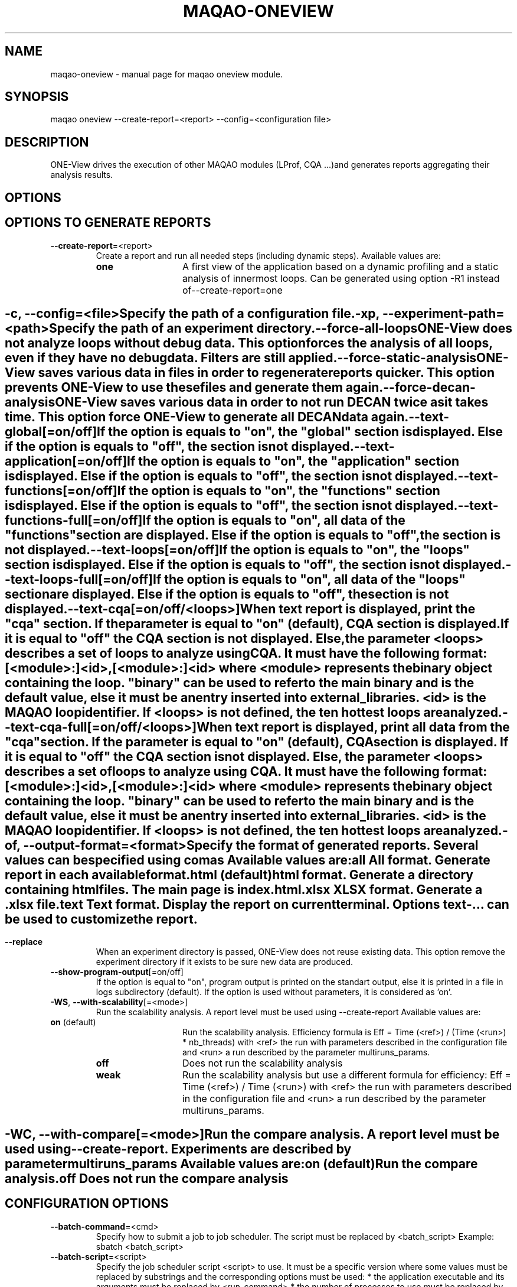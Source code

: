 .\" File generated using by MAQAO.
.TH MAQAO-ONEVIEW "1" "2020/12/03" "MAQAO-ONEVIEW 2.12.0" "User Commands"
.SH NAME
maqao-oneview \- manual page for maqao oneview module.
.SH SYNOPSIS
maqao oneview --create-report=<report> --config=<configuration file>
.SH DESCRIPTION
ONE-View drives the execution of other MAQAO modules (LProf, CQA ...)and generates reports aggregating their analysis results.
.SH OPTIONS
.SH "    OPTIONS TO GENERATE REPORTS"
.TP
\fB\-\-create-report\fR\=<report>
Create a report and run all needed steps (including dynamic steps).  Available values are: 
.TP 20 
\fB       one\fR 
A first view of the application based on a dynamic profiling and a  static analysis of innermost loops. Can be generated using option -R1 instead of--create-report=one
.
.SH ""
.TP
\fB\-c\fR, \fB\-\-config\fR\=<file>
Specify the path of a configuration file.
.TP
\fB\-xp\fR, \fB\-\-experiment-path\fR\=<path>
Specify the path of an experiment directory.
.TP
\fB\-\-force-all-loops\fR
ONE-View does not analyze loops without debug data. This option forces the analysis of all loops, even if they have no debug data. Filters are still applied.
.TP
\fB\-\-force-static-analysis\fR
ONE-View saves various data in files in order to regenerate reports quicker. This option prevents ONE-View to use these files and generate them again.
.TP
\fB\-\-force-decan-analysis\fR
ONE-View saves various data in order to not run DECAN twice as it takes time. This option force ONE-View to generate all DECAN data again.
.TP
\fB\-\-text-global\fR[\=on/off]
If the option is equals to "on", the "global" section is displayed. Else if the option is equals to "off", the section is not displayed.
.TP
\fB\-\-text-application\fR[\=on/off]
If the option is equals to "on", the "application" section is displayed. Else if the option is equals to "off", the section is not displayed.
.TP
\fB\-\-text-functions\fR[\=on/off]
If the option is equals to "on", the "functions" section is displayed. Else if the option is equals to "off", the section is not displayed.
.TP
\fB\-\-text-functions-full\fR[\=on/off]
If the option is equals to "on", all data of the "functions" section are displayed. Else if the option is equals to "off", the section is not displayed.
.TP
\fB\-\-text-loops\fR[\=on/off]
If the option is equals to "on", the "loops" section is displayed. Else if the option is equals to "off", the section is not displayed.
.TP
\fB\-\-text-loops-full\fR[\=on/off]
If the option is equals to "on", all data of the "loops" section are displayed. Else if the option is equals to "off", the section is not displayed.
.TP
\fB\-\-text-cqa\fR[\=on/off/<loops>]
When text report is displayed, print the "cqa" section. If the parameter  is equal to "on" (default), CQA section is displayed. If it is equal to "off" the CQA section is not displayed. Else, the parameter <loops> describes a set of loops to analyze using CQA. It must have the following format: [<module>:]<id>,[<module>:]<id> where <module> represents the binary object containing the loop. "binary" can be used to refer to the main binary and is the default value, else it must be an entry inserted into external_libraries. <id> is the MAQAO loop identifier. If <loops> is not defined, the ten hottest loops are analyzed.
.TP
\fB\-\-text-cqa-full\fR[\=on/off/<loops>]
When text report is displayed, print all data from the "cqa" section. If the parameter  is equal to "on" (default), CQA section is displayed. If it is equal to "off" the CQA section is not displayed. Else, the parameter <loops> describes a set of loops to analyze using CQA. It must have the following format: [<module>:]<id>,[<module>:]<id> where <module> represents the binary object containing the loop. "binary" can be used to refer to the main binary and is the default value, else it must be an entry inserted into external_libraries. <id> is the MAQAO loop identifier. If <loops> is not defined, the ten hottest loops are analyzed.
.TP
\fB\-of\fR, \fB\-\-output-format\fR\=<format>
Specify the format of generated reports. Several values can be specified using comas Available values are: 
.TP 20 
\fB       all\fR 
All format. Generate report in each available format.
.TP 20 
\fB       html\fR  (default)
html format. Generate a directory containing html files. The main page is index.html.
.TP 20 
\fB       xlsx\fR 
XLSX format. Generate a .xlsx file.
.TP 20 
\fB       text\fR 
Text format. Display the report on current terminal. Options text-... can be used to customize the report.
.
.SH ""
.TP
\fB\-\-replace\fR
When an experiment directory is passed, ONE-View does not reuse existing data. This option remove the experiment directory if it exists to be sure new data are produced.
.TP
\fB\-\-show-program-output\fR[\=on/off]
If the option is equal to "on", program output is printed on the standart output, else it is printed in a file in logs subdirectory (default). If the option is used without parameters, it is considered as 'on'.
.TP
\fB\-WS\fR, \fB\-\-with-scalability\fR[\=<mode>]
Run the scalability analysis. A report level must be used using --create-report Available values are: 
.TP 20 
\fB       on\fR  (default)
Run the scalability analysis. Efficiency formula is Eff = Time (<ref>) / (Time (<run>) * nb_threads) with <ref> the run with parameters described in the configuration file and <run> a run described by the parameter multiruns_params.
.TP 20 
\fB       off\fR 
Does not run the scalability analysis
.TP 20 
\fB       weak\fR 
Run the scalability analysis but use a different formula for efficiency: Eff = Time (<ref>) / Time (<run>) with <ref> the run with parameters described in the configuration file and <run> a run described by the parameter multiruns_params.
.
.SH ""
.TP
\fB\-WC\fR, \fB\-\-with-compare\fR[\=<mode>]
Run the compare analysis. A report level must be used using --create-report. Experiments are described by parameter multiruns_params  Available values are: 
.TP 20 
\fB       on\fR  (default)
Run the compare analysis.
.TP 20 
\fB       off\fR 
Does not run the compare analysis
.
.SH ""
.SH "    CONFIGURATION OPTIONS"
.TP
\fB\-\-batch-command\fR\=<cmd>
Specify how to submit a job to job scheduler. The script must be replaced by <batch_script> Example: sbatch <batch_script>
.TP
\fB\-\-batch-script\fR\=<script>
Specify the job scheduler script <script> to use. It must be a specific version where some values must be replaced by substrings and the corresponding options must be used:   * the application executable and its arguments must be replaced by <run_command>   * the number of processes to use must be replaced by <number_processes>   * the number of nodes to use must be replaced by <number_nodes>   * the number of tasks per nodes to use must be replaced by <number_tasks_nodes> Other user defined variables can be replaced if they are defined in the script-variables table. User defined variables must be defined between <> symboles.
.TP
\fB\-\-binary\fR\=<bin>
Specify the application <bin> to analyze.
.TP
\fB\-\-cqa-params\fR\=<table>
Specify additional parameters passed to CQA. It must be a string representing a Lua table where each entry is a CQA option.
.TP
\fB\-\-custom-categories\fR\=<table>
Specify custom categories to analyze using LPROF results. The default value is to have one category for each entry in external-libraries. If the table is filled by the user, only categories specified in the table are analyzed. Custom categories are represented by a Lua table where each entry is a custom category. A custom category is described in a subtable with following fields:   * type - "library" (the custom category is a single library), "all-external-libraries" (shortcut to get            one category for each entry in external-libraries as done by default), "library_group" to            accumulate several libraries into a single category   * value - "<library name>" when type is "library", nil when type is "all-external-libraries",            {"lib1.so", "lib2.so"} when type is "library_group"   * name - Used only when type is "library_group", specify the name of the group Example: "{{type = "library", value = "lib1.so"}, {type = "all-external-libraries"}}" Example: "{{type = "library_group", value = {"lib1.so", "lib2.so"}, name = "my_libs"}}" /!\ Warning /!\ If a single library is used in several library groups, some errors will appear in reports
.TP
\fB\-\-dataset\fR\=<dir>
Specify the path of the directory <dir> containing the application dataset. The directory is copied / linked into the experiment directory, according to dataset-handler value. This parameter is needed when the application needs external files.
.TP
\fB\-\-dataset-handler\fR\=<handler>
Specify how the dataset directory is handled. Available values are: 
.TP 20 
\fB       link\fR  (default)
A link is created from the experiment directory to the specified dataset directory
.TP 20 
\fB       copy\fR 
The specified dataset directory is fully copied into the dataset directory
.
.SH ""
.TP
\fB\-\-environment-variables\fR\=<table>
Specify some environment variables to set before running the application. <table> contains one subtable per environment variable with fields:  * name  - Name of the environment variable.  * value - Value of the environment variable.
.TP
\fB\-\-excluded-areas\fR\=<table>
Specify areas (loops or blocks) to do not analyze. It must be a string representing a Lua table describing a list of areas to ignore using following fields:   * type - "loop" or "block", the type of area to ignore;   * id - a number representing the MAQAO identifier of the area to ignore;   * module - a string representing the binary object containing the area. "binary" is the area   is in the main binary or the name of an object listed in external-libraries. Example: "{{type = "loop", id = 5, module = "binary"},{type = "loop", id = 10, module = "lib1.so"}} 
.TP
\fB\-\-external-libraries\fR\=<table>
Specify dynamic libraries to analyze. It must be a string representing a Lua table where each entry is a string with the library name. Example: "{"lib1.so", "lib2.so"}"
.TP
\fB\-\-experiment-name\fR\=<name>
Specify a string copied in report summary that can be used to easily distinguish various reports.
.TP
\fB\-\-filter\fR\=<table>
Specify a filter used to select which loops are dynamically analyzed. It must be a string representing a Lua table describing the filter using two fields:   * type - "number" to give a number of loop to analyze, "coverage" to analyze all loops     whose coverage is greater than a given value, "cumulated_coverage" to analyze loops while the     cumulated coverage is lower than a given value, "all" to analyze all loops (default)   * value - the number associated to type Default value in {type="number", value = 10} which dynamically analyze the then hottest loops.
.TP
\fB\-\-filter-decan\fR\=<table>
Specify a filter used to select which loops are analyzedby DECAN. The parameter has the same structure than the one described in --filter option
.TP
\fB\-\-included-areas\fR\=<table>
Specify areas (loops or blocks) to analyze even if it doesn't match the filter. It must be a string representing a Lua table describing a list of areas to include using following fields:   * type - "loop" or "block", the type of area to include;   * id - a number representing the MAQAO identifier of the area to include;   * module - a string representing the binary object containing the area. "binary" is the area   is in the main binary or the name of an object listed in external-libraries. Example: "{{type = "loop", id = 5, module = "binary"},{type = "loop", id = 10, module = "lib1.so"}} 
.TP
\fB\-\-keep-binary-location\fR\=<boolean>
Specify if the binary should move in the experiment directory or stay only on local system. Default behevior is to copy the binary in the experiment directory (--keep-binary-location=false). If set to true, the binary will stay at its location
.TP
\fB\-\-lprof-params\fR\=<opts>
Specify additional parameters passed to LPROF.
.TP
\fB\-\-lprof-post-process-params\fR\=<table>
Specify additional parameters passed to LPROF for its post processing phase. It must be a string representing a Lua table where each entry is a LPROF option.
.TP
\fB\-\-maximal-path-number\fR\=<nb>
Maximal number of paths a loop can have to be analyzed.
.TP
\fB\-\-mpi-command\fR\=<cmd>
Specify how the MPI runtime must be run. Some values must be replaced by substrings  and the corresponding option must be used:   * the number of processes must be replaced by <number_processes>. Example: "mpirun -n <number_processes>"
.TP
\fB\-\-multiruns-params\fR\=<table>
Specify experiments to analyze for scalability report. <table> contains one subtable per experiment with fields:  * number_processes - Number of processes to use.  * omp_num_threads - Number of threads to use.  * number_nodes - Number of nodes to use.  * number_tasks_nodes - Number of tasks per node to use.  * run_command - Command to use with its parameters. Use same format than run-command option.  * mpi_command - Command to use to run MPI. Use same format than mpi-command option.  * dataset - Path to a specific directory. Use same format than dataset option.  * run_directory - Path to a directory from where to run the application. Use same format than run-directory option.  * script_variables - A table with user defined variables. Use same format than script-variables option.  * profile_start - A table describing when the profiling should start.  * name - Name of the run that will be used in reports
.TP
\fB\-\-number-nodes\fR\=<nb>
Specify the number of nodes <nb> to use to run the application. The value must  be refered as <number_nodes> in option mpi-command and in the batch script is used.
.TP
\fB\-\-number-processes\fR\=<nb>
Specify the number of processes <nb> to use to run the application. The value must  be refered as <number_processes> in option mpi-command and in the batch script is used.
.TP
\fB\-\-number-tasks-nodes\fR\=<nb>
Specify the number of tasks per node <nb> to use to run the application. The value must  be refered as <number_tasks_nodes> in option mpi-command and in the batch script is used.
.TP
\fB\-\-object_coverage_threshold\fR\=<nb>
Specify a threshold to apply to objects coverages (loops anf functions) to include them in static analysis. All objects whose coverage is lower than the given value <nb> will not be statically and dynamically analized
.TP
\fB\-\-omp-num-threads\fR\=<nb>
Specify the corresponding OpenMP variable value. It is automaticaly set by ONE-View before runs.
.TP
\fB\-\-pinning_command\fR\=<cmd>
Specify parameters used to pin the process. If used, <cmd> will be appending before the call to MAQAO.
.TP
\fB\-\-profile-start\fR\=<table>
Specify when the profiling of the application must started. It must be a string representing a Lua table describing the filter using two fields:   * unit - "none" to start the profiling at the application start, "s" to wait a number of seconds   before starting the profiling, "p" to wait a percentage of the application time before starting   the profiling.   * value - the number associated to unit.
.TP
\fB\-\-qplot_path\fR\=<dir>
Specify the path of QPlot directory containing the file parse.js. Qplot is run with the command nodejs <dir>/parse.js <oneview-report.xlsx>.
.TP
\fB\-\-run-command\fR\=<cmd>
Specify how the application must be run. The application must be replaced by  the substring <binary>. Example: "<binary> --opt=val -a 2"
.TP
\fB\-\-run-directory\fR\=<dir>
Specify the directory where the application must be run. The dataset directory must be refered as <dataset>. It is needed when the application must be run in a specific subdirectory located in the dataset directory. Example: "<dataset>/Run"
.TP
\fB\-\-script-variables\fR\=<table>
Specify custom variables replaced in batch-script file. Each entry has for key the variable name and for value a string or a number that will replace the tag (<key>) in the script file.
.TP
\fB\-\-scalability-reference\fR\=<value>
Specify which run will be used as reference when scalability reports are generated. If two entries match the filter, the first one described is used as refences (main entry, then the entry with the lowest index in multirun-params table). Availables values are: Available values are: 
.TP 20 
\fB       main\fR  (default)
Uses the run specified by main parameters (and not in multirun-params) as reference
.TP 20 
\fB       lowest-time\fR 
Uses the shortest run in time as reference
.TP 20 
\fB       highest-time\fR 
Uses the longest run in time as reference
.TP 20 
\fB       lowest-threads\fR 
Uses the run with the lowest number of threads analyzed using LPROF as reference
.TP 20 
\fB       highest-threads\fR 
Uses the run with the highest number of threads analyzed using LPROF as reference
.TP 20 
\fB       lowest-efficiency\fR 
Uses the run with the worst efficiency as reference
.TP 20 
\fB       highest-efficiency\fR 
Uses the run with the better efficiency as reference
.TP 20 
\fB       <number>\fR 
Uses the entry at index <number> in the multirun-param table as reference.
.
.SH ""
.TP
\fB\-\-source-code-location\fR\=<dir>
Specify the directory <dir> containing the source code. It is necessary if the source code is not located in the directory specified in debug data. <dir> last subdirectory must be included in source location extracted from debug data.
.TP
\fB\-\-thread-filter-threshold\fR\=<nb> <unit>
Specify a threshold to apply to threads to consider them as valid threads and use them in reports. Value is a string composed of a number and an unit: s for seconds and % for percentage of the total walltime (default unit). For example "5s" or "20%". Some runtimes create additional threads to handle specific tasks but that leads to wrong parallel reports.
.SH "    REPORT COMPARISON OPTIONS"
.TP
\fB\-\-compare-reports\fR
Create a new HTML report that compare existing reports already produced. The new report nam can be specified using option --experiment-path.
.TP
\fB\-\-inputs\fR\=<list>
A list of reports to compare, separated by a coma.
.SH "    OTHER ONEVIEW OPTIONS"
.TP
\fB\-\-create-config\fR\=<file>
Create an empty template of configuration file. If <file> is not specified, a file called config.lua is created in the current directory.
.TP
\fB\-\-create-custom-report\fR\=<name>
Create an empty template of custom report file located in $HOME/.maqao/OV_reports. The file is called <name>.lua and described a custom report as a Lua table. It can be updated to adapt the report to your needs.
.TP
\fB\-\-list-reports\fR
List all available report names (built-in and custom)
.TP
\fB\-\-help-lprof-probes\fR
Show help about how to use LPROF probes to trigger / stop profiling at source level.
.SH "    MAN PAGE"
.TP
\fB\-\-generate-man\fR
Generate the man page of the module based on the module help in the current directory. The generated file is called maqao-<module>.1. Once the man page is generated, the program exits.
.TP
\fB\-\-output\fR\=<path>
Specify the path where the man page is generated.
.TP
\fB\-\-generate-wiki\fR
Generate the wiki page of the module based on the module help on the standard output. Once the man page is generated, the program exits.
.SH "    OPTIONAL FLAGS COMMON TO ALL MODULES"
.TP
\fB\-\-disable-debug\fR
Disable debug data loading. WARNING, this option may alter the tool's accuracy.
.TP
\fB\-\-compiler\fR\=<compiler>
Select the compiler used to create the binary. Available values are: 
GNU, Intel.

.TP
\fB\-\-language\fR\=<language>
Select the source language. Available values are: 
c, c++, fortran.

.TP
\fB\-\-lcore-flow-all\fR
Analyze all instructions returned by MADRAS. Default behaviour is to analyze instructions from sections .text, .init, .fini and .madras.code. 
.TP
\fB\-\-uarch\fR\=<uarch>
Select the micro architecture used for analysis. Available values are: 
.TP 20 
\fB       For x86_64 architecture:\fR 
CORE (CORE2_65), ENHANCED_CORE (CORE2_45), NEHALEM (NHM), WESTMERE, SANDY_BRIDGE (SNB), IVY_BRIDGE (IVB),             IVY_BRIDGE_E (IVBE), HASWELL (HWL), BROADWELL (BWL), SKYLAKE, HASWELL_E (HWLE), KNIGHTS_LANDING (KNL),             KABY_LAKE, ZEN_V1 (ZEN), ZEN_PLUS (ZEN+), ZEN_V2 (ZEN2)
.
.SH ""
.TP
\fB\-\-proc\fR\=<proc>
Select the processor model used for analysis. maqao --list-procs to display supported processors
.TP
\fB\-ifr\fR, \fB\-\-interleaved-functions-recognition\fR\=<mode>
Select the mode of interleaved functions recognition. Available values are: 
.TP 20 
\fB       off\fR 
Functions are not extracted from connected components.
.TP 20 
\fB       debug_based\fR  (default)
Functions are extracted from connected components matching with debug data.
.TP 20 
\fB       all\fR 
All connected components are extracted into new functions whether they correspond to the debug information or not.
.
.SH ""
.TP
\fB\-dbg\fR, \fB\-\-debug\fR[\=<level>]
Enable debug messages. <level> can be used to specify the level of debug messages to display. Available values are: 
0, 1 (default).

.TP
\fB\-\-\fR
Specify binary parameters for dynamic analysis. Next options are ignored by MAQAO.
.TP
\fB\-h\fR, \fB\-\-help\fR
Print the current help.
.TP
\fB\-v\fR, \fB\-\-version\fR
Print the current version.
.SH EXAMPLES
.TP
maqao oneview --create-config 
Create a configuration file template called config.lua in current directory. This file should be filed using experiment parameters. 
.TP
maqao oneview --create-report=<format> --config=<config.lua> [--experiment-path=<dir>]
Generate the experiment directory and reports. The application will be run at least once so the environment must be set before. To check if the environment is set, just check if your application can be ran and if MAQAO runtimes libraries are in LD_LIBRARY path (libdecanrt.so and libprof.so). <config.lua> is a filled  configuration file based on the template created with --create-config. If <dir> is specified, it will be used as experiment directory name. If the directory already exists, all files created to generate the new report will be located into this directory. Reports are created into the subdirectory RESULTS/ . 
.TP
maqao oneview --create-report=one -c=./config.lua -xp=./exp_oneview
Generate the experiment directory ./exp_oneview then create the report ONE in .html format located in ./exp_oneview/RESULTS/ . 
.TP
maqao oneview --create-report=one --output-format=all --binary=./my_app --dataset=./data
Generate the experiment directory and reports ONE in all available format using the binary ./my_app and the dataset directory ./data . 
.TP
maqao oneview --create-report=one --binary=./my_app --dataset=./data --run-directory='<dataset>/run'
Generate report one for an application called 'my_app' that need data located in a directory called 'data' in the current directory. The application must be run from a directory called 'run' in the './data' directory. 
.SH AUTHOR
Written by The MAQAO team.
.SH "REPORTING BUGS"
Report bugs to <contact@maqao.org>.
.SH COPYRIGHT
MAQAO (C), 2004-2020 Universite de Versailles Saint-Quentin-en-Yvelines (UVSQ), 
is distributed under the GNU Lesser General Public License (GNU LGPL). MAQAO is 
free software; you can use it under the terms of the GNU Lesser General 
Public License as published by the Free Software Foundation; either version 2.1 
of the License, or (at your option) any later version. This software is distributed 
in the hope that it will be useful, but WITHOUT ANY WARRANTY; without even the 
implied warranty of MERCHANTABILITY or FITNESS FOR A PARTICULAR PURPOSE. See the 
GNU Lesser General Public License for more details.

The full legal text of the GNU Lesser General Public License (GNU LGPL) is available
at http://www.gnu.org/licenses/old-licenses/lgpl-2.1.html.
.SH "SEE ALSO"
maqao(1), maqao-madras(1), maqao-disass(1), maqao-cqa(1), maqao-analyze(1), maqao-mil2(1), maqao-mil(1), maqao-lprof(1)
